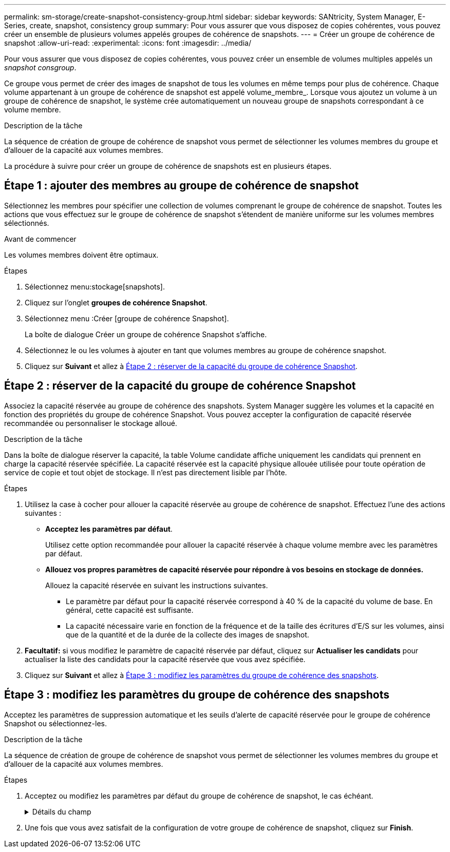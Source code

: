 ---
permalink: sm-storage/create-snapshot-consistency-group.html 
sidebar: sidebar 
keywords: SANtricity, System Manager, E-Series, create, snapshot, consistency group 
summary: Pour vous assurer que vous disposez de copies cohérentes, vous pouvez créer un ensemble de plusieurs volumes appelés groupes de cohérence de snapshots. 
---
= Créer un groupe de cohérence de snapshot
:allow-uri-read: 
:experimental: 
:icons: font
:imagesdir: ../media/


[role="lead"]
Pour vous assurer que vous disposez de copies cohérentes, vous pouvez créer un ensemble de volumes multiples appelés un _snapshot consgroup_.

Ce groupe vous permet de créer des images de snapshot de tous les volumes en même temps pour plus de cohérence. Chaque volume appartenant à un groupe de cohérence de snapshot est appelé volume_membre_. Lorsque vous ajoutez un volume à un groupe de cohérence de snapshot, le système crée automatiquement un nouveau groupe de snapshots correspondant à ce volume membre.

.Description de la tâche
La séquence de création de groupe de cohérence de snapshot vous permet de sélectionner les volumes membres du groupe et d'allouer de la capacité aux volumes membres.

La procédure à suivre pour créer un groupe de cohérence de snapshots est en plusieurs étapes.



== Étape 1 : ajouter des membres au groupe de cohérence de snapshot

Sélectionnez les membres pour spécifier une collection de volumes comprenant le groupe de cohérence de snapshot. Toutes les actions que vous effectuez sur le groupe de cohérence de snapshot s'étendent de manière uniforme sur les volumes membres sélectionnés.

.Avant de commencer
Les volumes membres doivent être optimaux.

.Étapes
. Sélectionnez menu:stockage[snapshots].
. Cliquez sur l'onglet *groupes de cohérence Snapshot*.
. Sélectionnez menu :Créer [groupe de cohérence Snapshot].
+
La boîte de dialogue Créer un groupe de cohérence Snapshot s'affiche.

. Sélectionnez le ou les volumes à ajouter en tant que volumes membres au groupe de cohérence snapshot.
. Cliquez sur *Suivant* et allez à <<Étape 2 : réserver de la capacité du groupe de cohérence Snapshot>>.




== Étape 2 : réserver de la capacité du groupe de cohérence Snapshot

Associez la capacité réservée au groupe de cohérence des snapshots. System Manager suggère les volumes et la capacité en fonction des propriétés du groupe de cohérence Snapshot. Vous pouvez accepter la configuration de capacité réservée recommandée ou personnaliser le stockage alloué.

.Description de la tâche
Dans la boîte de dialogue réserver la capacité, la table Volume candidate affiche uniquement les candidats qui prennent en charge la capacité réservée spécifiée. La capacité réservée est la capacité physique allouée utilisée pour toute opération de service de copie et tout objet de stockage. Il n'est pas directement lisible par l'hôte.

.Étapes
. Utilisez la case à cocher pour allouer la capacité réservée au groupe de cohérence de snapshot. Effectuez l'une des actions suivantes :
+
** *Acceptez les paramètres par défaut*.
+
Utilisez cette option recommandée pour allouer la capacité réservée à chaque volume membre avec les paramètres par défaut.

** *Allouez vos propres paramètres de capacité réservée pour répondre à vos besoins en stockage de données.*
+
Allouez la capacité réservée en suivant les instructions suivantes.

+
*** Le paramètre par défaut pour la capacité réservée correspond à 40 % de la capacité du volume de base. En général, cette capacité est suffisante.
*** La capacité nécessaire varie en fonction de la fréquence et de la taille des écritures d'E/S sur les volumes, ainsi que de la quantité et de la durée de la collecte des images de snapshot.




. *Facultatif:* si vous modifiez le paramètre de capacité réservée par défaut, cliquez sur *Actualiser les candidats* pour actualiser la liste des candidats pour la capacité réservée que vous avez spécifiée.
. Cliquez sur *Suivant* et allez à <<Étape 3 : modifiez les paramètres du groupe de cohérence des snapshots>>.




== Étape 3 : modifiez les paramètres du groupe de cohérence des snapshots

Acceptez les paramètres de suppression automatique et les seuils d'alerte de capacité réservée pour le groupe de cohérence Snapshot ou sélectionnez-les.

.Description de la tâche
La séquence de création de groupe de cohérence de snapshot vous permet de sélectionner les volumes membres du groupe et d'allouer de la capacité aux volumes membres.

.Étapes
. Acceptez ou modifiez les paramètres par défaut du groupe de cohérence de snapshot, le cas échéant.
+
.Détails du champ
[%collapsible]
====
[cols="25h,~"]
|===
| Réglage | Description 


 a| 
*Paramètres de groupe de cohérence de snapshot*



 a| 
Nom
 a| 
Indiquez le nom du groupe de cohérence Snapshot.



 a| 
Activer la suppression automatique des images de snapshot lorsque...
 a| 
Gardez la case à cocher sélectionnée si vous souhaitez que les images instantanées soient automatiquement supprimées après la limite spécifiée ; utilisez la case à cocher pour modifier la limite. Si vous désactivez cette case à cocher, la création de l'image instantanée s'arrête après 32 images.



 a| 
*Paramètres de capacité réservés*



 a| 
M'avertir lorsque...
 a| 
Utilisez la case à cocher pour régler le point de pourcentage auquel le système envoie une notification d'alerte lorsque la capacité réservée d'un groupe de cohérence snapshot est presque pleine.

Lorsque la capacité réservée du groupe de cohérence de snapshot dépasse le seuil spécifié, utilisez la notification préalable pour augmenter la capacité réservée ou supprimer des objets inutiles avant que l'espace restant ne soit saturé.



 a| 
Règle pour la capacité totale réservée
 a| 
Choisissez l'une des règles suivantes :

** *Purge de l'image snapshot la plus ancienne* -- le système purge automatiquement l'image snapshot la plus ancienne du groupe de cohérence snapshot, ce qui libère la capacité réservée de l'image snapshot pour être réutilisée dans le groupe.
** *Rejeter les écritures dans le volume de base* -- lorsque la capacité réservée atteint son pourcentage maximal défini, le système rejette toute demande d'écriture d'E/S au volume de base qui a déclenché l'accès à la capacité réservée.


|===
====
. Une fois que vous avez satisfait de la configuration de votre groupe de cohérence de snapshot, cliquez sur *Finish*.

